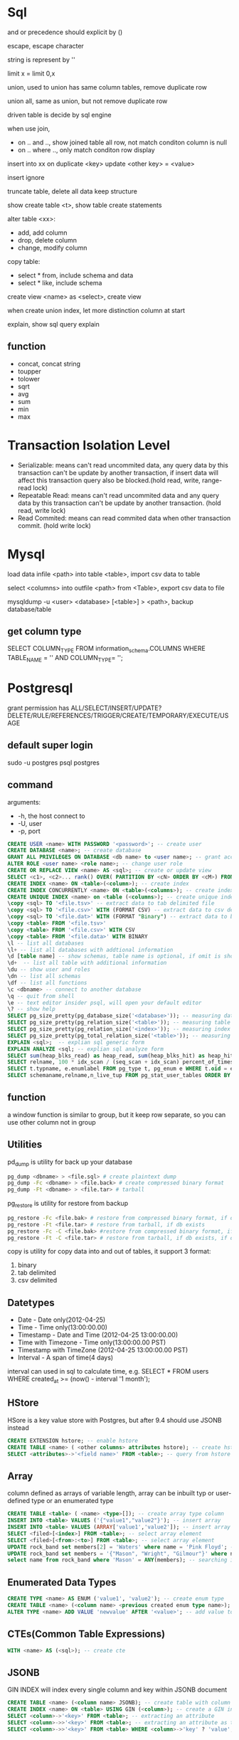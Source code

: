 * Sql
 and or precedence should explicit by () 
 
 escape, escape character
 
 string is represent by ''

 limit x = limit 0,x

 union, used to union has same column tables, remove duplicate row
 
 union all, same as union, but not remove duplicate row

 driven table is decide by sql engine

 when use join, 
 - on .. and .., show joined table all row, not match conditon column is null
 - on .. where .., only match conditon row display
 
 insert into xx on duplicate <key> update <other key> = <value>

 insert ignore

 truncate table, delete all data keep structure

 show create table <t>, show table create statements

 alter table <xx>:
 - add, add column
 - drop, delete column
 - change, modify column

 copy table:
 - select * from, include schema and data
 - select * like, include schema
 
 create view <name> as <select>, create view

 when create union index, let more distinction column at start

 explain, show sql query explain

** function
   - concat, concat string
   - toupper
   - tolower
   - sqrt
   - avg
   - sum
   - min
   - max

* Transaction Isolation Level
  - Serializable: means can't read uncommited data, any query data by this transaction can't be update by another transaction, if insert data will affect this transaction query also be blocked.(hold read, write, range-read lock) 
  - Repeatable Read: means can't read uncommited data and any query data by this transaction can't be update by another transaction. (hold read, write lock) 
  - Read Commited: means can read commited data when other transaction commit. (hold write lock)
  [[./images/transaction-isolation-level.png]]
* Mysql
  load data infile <path> into table <table>, import csv data to table

  select <columns> into outfile <path> from <Table>, export csv data to file

  mysqldump -u <user> <database> [<table>] > <path>, backup database/table

** get column type
   SELECT COLUMN_TYPE FROM information_schema.COLUMNS WHERE TABLE_NAME = '' AND COLUMN_TYPE= '';
* Postgresql
  grant permission has ALL/SELECT/INSERT/UPDATE?DELETE/RULE/REFERENCES/TRIGGER/CREATE/TEMPORARY/EXECUTE/USAGE
** default super login
   sudo -u postgres psql postgres
** command
   arguments:
   - -h, the host connect to
   - -U, user
   - -p, port
   
   #+BEGIN_SRC sql
   CREATE USER <name> WITH PASSWORD '<password>'; -- create user
   CREATE DATABASE <name>; -- create database
   GRANT ALL PRIVILEGES ON DATABASE <db name> to <user name>; -- grant access
   ALTER ROLE <user name> <role name>; -- change user role
   CREATE OR REPLACE VIEW <name> AS <sql>; -- create or update view
   SELECT <c1>, <c2>... rank() OVER( PARTITION BY <cN> ORDER BY <cM>) FROM <table> -- use window function
   CREATE INDEX <name> ON <table>(<column>); -- create index
   CREATE INDEX CONCURRENTLY <name> ON <table>(<columns>); -- create index without lock table
   CREATE UNIQUE INDEX <name> on <table (<columns>); -- create unique index
   \copy <sql> TO '<file.tsv>' -- extract data to tab delimited file
   \copy <sql> TO '<file.csv>' WITH (FORMAT CSV) -- extract data to csv delimited file
   \copy <sql> TO '<file.dat>' WITH (FORMAT "Binary") -- extract data to binary file
   \copy <table> FROM '<file.tsv>'
   \copy <table> FROM '<file.csv>' WITH CSV
   \copy <table> FROM '<file.data>' WITH BINARY
   \l -- list all databases
   \l+ -- list all databases with addtional information
   \d [table name] -- show schemas, table name is optional, if omit is show database schema 
   \d+  -- list all table with additional information
   \du -- show user and roles
   \dn -- list all schemas
   \df -- list all functions
   \c <dbname> -- connect to another database
   \q -- quit from shell
   \e -- text editor insider psql, will open your default editor
   \? -- show help
   SELECT pg_size_pretty(pg_database_size('<database>')); -- measuring database size
   SELECT pg_size_pretty(pg_relation_size('<table>')); -- measuring table size
   SELECT pg_size_pretty(pg_relation_size('<index>')); -- measuring index size
   SELECT pg_size_pretty(pg_total_relation_size('<table>')); -- measuring table with index size
   EXPLAIN <sql>;  -- explian sql generic form
   EXPLAIN ANALYZE <sql; -- explian sql analyze form
   SELECT sum(heap_blks_read) as heap_read, sum(heap_blks_hit) as heap_hit, (sum(heap_blks_hit) - sum(heap_blks_read)) / sum(heap_blks_hit) as ratio FROM pg_statio_user_tables; -- show cache hit
   SELECT relname, 100 * idx_scan / (seq_scan + idx_scan) percent_of_times_index_used, n_live_tup rows_in_table FROM pg_stat_user_tables WHERE (seq_scan + idx_scan) > 0 ORDER BY n_live_tup DESC; -- show index usage
   SELECT t.typname, e.enumlabel FROM pg_type t, pg_enum e WHERE t.oid = e.enumtypid; -- show avialable enums
   SELECT schemaname,relname,n_live_tup FROM pg_stat_user_tables ORDER BY n_live_tup DESC; -- count all tables row
   #+END_SRC
** function
   a window function is similar to group, but it keep row separate, so you can use other column not in group
** Utilities
   pd_dump is utility for back up your database
   #+BEGIN_SRC bash
   pg_dump <dbname> > <file.sql> # create plaintext dump
   pg_dump -Fc <dbname> > <file.back> # create compressed binary format
   pg_dump -Ft <dbname> > <file.tar> # tarball
   #+END_SRC
   pg_restore is utility for restore from backup
   #+BEGIN_SRC bash
   pg_restore -Fc <file.bak> # restore from compressed binary format, if db exists
   pg_restore -Ft <file.tar> # restore from tarball, if db exists
   pg_restore -Fc -C <file.bak> #restore from compressed binary format, if db not exist
   pg_restore -Ft -C <file.tar> # restore from tarball, if db exists, if db not exist
   #+END_SRC
   copy is utility for copy data into and out of tables, it support 3 format: 
   1. binary
   2. tab delimited
   3. csv delimited

** Datetypes
   - Date - Date only(2012-04-25)
   - Time - Time only(13:00:00.00)
   - Timestamp - Date and Time (2012-04-25 13:00:00.00)
   - Time with Timezone - Time only(13:00:00.00 PST)
   - Timestamp with TimeZone (2012-04-25 13:00:00.00 PST)
   - Interval - A span of time(4 days)
   interval can used in sql to calculate time, e.g. SELECT * FROM users WHERE created_at >= (now() - interval '1 month');

     
** HStore 
   HSore is a key value store with Postgres, but after 9.4 should use JSONB instead
   #+BEGIN_SRC sql 
   CREATE EXTENSION hstore; -- enable hstore
   CREATE TABLE <name> ( <other columns> attributes hstore); -- create hstore column
   SELECT <attributes>->'<field name>' FROM <table>; -- query from hstore
   #+END_SRC 
** Array
   column defined as arrays of variable length, array can be inbuilt typ or user-defined type or an enumerated type
   #+BEGIN_SRC sql 
   CREATE TABLE <table> ( <name> <type>[]); -- create array type column
   INSERT INTO <table> VALUES ('{"value1","value2"}'); -- insert array
   INSERT INTO <table> VALUES (ARRAY['value1','value2']); -- insert array
   SELECT <filed>[<index>] FROM <table>; -- select array element
   SELECT <filed>[<from>:<to>] FROM <table>; -- select array element
   UPDATE rock_band set members[2] = 'Waters' where name = 'Pink Floyd'; -- modify array
   UPDATE rock_band set members = '{"Mason", "Wright", "Gilmour"}' where name = 'Pink Floyd'; -- modify array
   select name from rock_band where 'Mason' = ANY(members); -- searching in array
   #+END_SRC 
** Enumerated Data Types
   #+BEGIN_SRC sql
   CREATE TYPE <name> AS ENUM ('value1', 'value2'); -- create enum type
   CREATE TABLE <name> (<column name> <previous created enum type name>); -- create table use enum type
   ALTER TYPE <name> ADD VALUE 'newvalue' AFTER '<value>'; -- add value to enum
   #+END_SRC
** CTEs(Common Table Expressions)
   #+BEGIN_SRC sql
   WITH <name> AS (<sql>); -- create cte
   #+END_SRC
** JSONB
   GIN INDEX will index every single column and key within JSONB document
   #+BEGIN_SRC sql
   CREATE TABLE <name> (<column name> JSONB); -- create table with column jsonb type
   CREATE INDEX <name> ON <table> USING GIN (<column>); -- create a GIN index on JSONB column
   SELECT <column>->'<key>' FROM <table>; -- extracting an attribute
   SELECT <column>->>'<key>' FROM <table>; -- extracting an attribute as text
   SELECT <column>->>'<key>' FROM <table> WHERE <column>->'key' ? 'value'; -- filter by key holds value
   #+END_SRC
